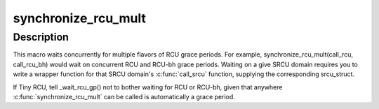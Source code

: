 .. -*- coding: utf-8; mode: rst -*-
.. src-file: include/linux/rcupdate_wait.h

.. _`synchronize_rcu_mult`:

synchronize_rcu_mult
====================

.. c:function::  synchronize_rcu_mult( ...)

    Wait concurrently for multiple grace periods

    :param ... :
        List of \ :c:func:`call_rcu`\  functions for the flavors to wait on.

.. _`synchronize_rcu_mult.description`:

Description
-----------

This macro waits concurrently for multiple flavors of RCU grace periods.
For example, synchronize_rcu_mult(call_rcu, call_rcu_bh) would wait
on concurrent RCU and RCU-bh grace periods.  Waiting on a give SRCU
domain requires you to write a wrapper function for that SRCU domain's
\ :c:func:`call_srcu`\  function, supplying the corresponding srcu_struct.

If Tiny RCU, tell \_wait_rcu_gp() not to bother waiting for RCU
or RCU-bh, given that anywhere \ :c:func:`synchronize_rcu_mult`\  can be called
is automatically a grace period.

.. This file was automatic generated / don't edit.

